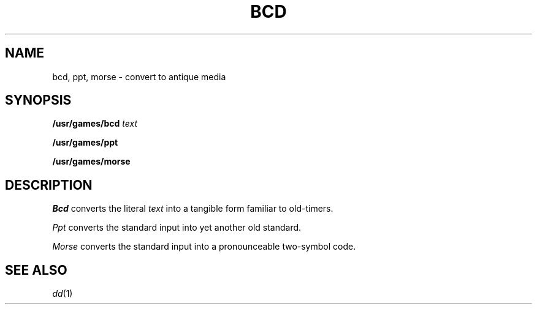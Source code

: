 .TH BCD 6
.CT 1 misc
.SH NAME
bcd, ppt, morse \- convert to antique media
.SH SYNOPSIS
.B /usr/games/bcd
.I text
.PP
.B /usr/games/ppt
.PP
.B /usr/games/morse
.SH DESCRIPTION
.I Bcd
converts the literal
.I text
into a tangible form familiar to old-timers.
.PP
.I Ppt
converts the standard input into yet another old standard.
.PP
.I Morse
converts the standard input into a pronounceable two-symbol code.
.SH "SEE ALSO"
.IR dd (1)
